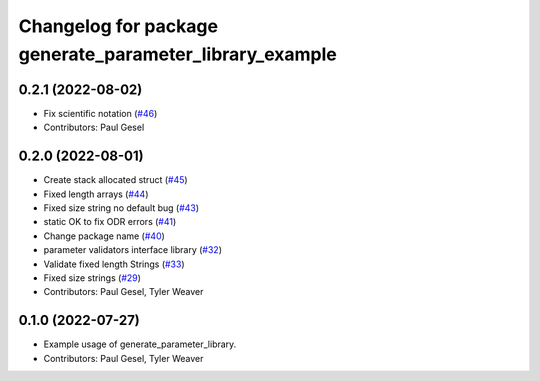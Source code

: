 ^^^^^^^^^^^^^^^^^^^^^^^^^^^^^^^^^^^^^^^^^^^^^^^^^^^^^^^^
Changelog for package generate_parameter_library_example
^^^^^^^^^^^^^^^^^^^^^^^^^^^^^^^^^^^^^^^^^^^^^^^^^^^^^^^^

0.2.1 (2022-08-02)
------------------
* Fix scientific notation (`#46 <https://github.com/PickNikRobotics/generate_parameter_library/issues/46>`_)
* Contributors: Paul Gesel

0.2.0 (2022-08-01)
------------------
* Create stack allocated struct (`#45 <https://github.com/PickNikRobotics/generate_parameter_library/issues/45>`_)
* Fixed length arrays (`#44 <https://github.com/PickNikRobotics/generate_parameter_library/issues/44>`_)
* Fixed size string no default bug (`#43 <https://github.com/PickNikRobotics/generate_parameter_library/issues/43>`_)
* static OK to fix ODR errors (`#41 <https://github.com/PickNikRobotics/generate_parameter_library/issues/41>`_)
* Change package name (`#40 <https://github.com/PickNikRobotics/generate_parameter_library/issues/40>`_)
* parameter validators interface library (`#32 <https://github.com/PickNikRobotics/generate_parameter_library/issues/32>`_)
* Validate fixed length Strings (`#33 <https://github.com/PickNikRobotics/generate_parameter_library/issues/33>`_)
* Fixed size strings (`#29 <https://github.com/PickNikRobotics/generate_parameter_library/issues/29>`_)
* Contributors: Paul Gesel, Tyler Weaver

0.1.0 (2022-07-27)
------------------
* Example usage of generate_parameter_library.
* Contributors: Paul Gesel, Tyler Weaver
